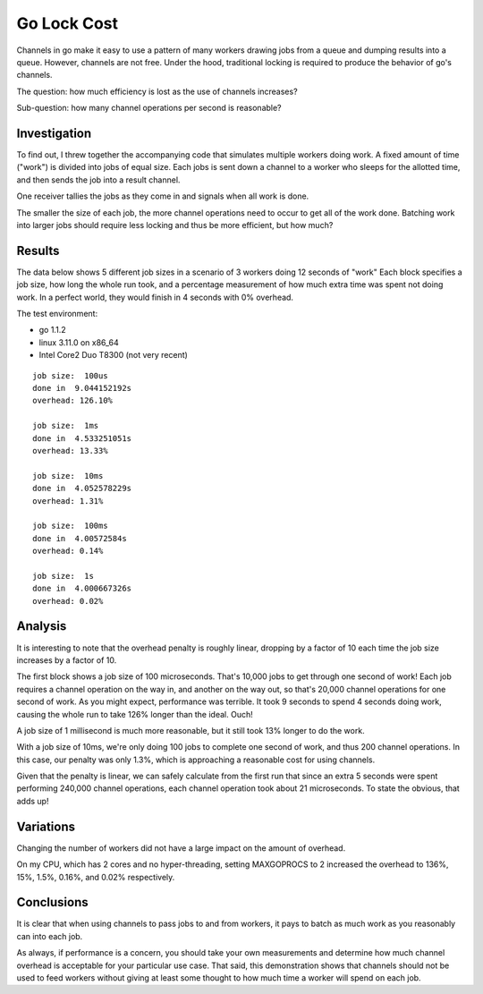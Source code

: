 Go Lock Cost
============

Channels in go make it easy to use a pattern of many workers drawing jobs from
a queue and dumping results into a queue. However, channels are not free. Under
the hood, traditional locking is required to produce the behavior of go's
channels.

The question: how much efficiency is lost as the use of channels increases?

Sub-question: how many channel operations per second is reasonable?

Investigation
-------------

To find out, I threw together the accompanying code that simulates multiple
workers doing work. A fixed amount of time ("work") is divided into jobs of
equal size. Each jobs is sent down a channel to a worker who sleeps for the
allotted time, and then sends the job into a result channel.

One receiver tallies the jobs as they come in and signals when all work is
done.

The smaller the size of each job, the more channel operations need to occur to
get all of the work done. Batching work into larger jobs should require less
locking and thus be more efficient, but how much?

Results
-------

The data below shows 5 different job sizes in a scenario of 3 workers doing
12 seconds of "work" Each block specifies a job size, how long the whole run
took, and a percentage measurement of how much extra time was spent not doing
work. In a perfect world, they would finish in 4 seconds with 0% overhead.

The test environment:

* go 1.1.2
* linux 3.11.0 on x86_64
* Intel Core2 Duo T8300 (not very recent)

::

    job size:  100us
    done in  9.044152192s
    overhead: 126.10%

    job size:  1ms
    done in  4.533251051s
    overhead: 13.33%

    job size:  10ms
    done in  4.052578229s
    overhead: 1.31%

    job size:  100ms
    done in  4.00572584s
    overhead: 0.14%

    job size:  1s
    done in  4.000667326s
    overhead: 0.02%

Analysis
--------

It is interesting to note that the overhead penalty is roughly linear, dropping
by a factor of 10 each time the job size increases by a factor of 10.

The first block shows a job size of 100 microseconds. That's 10,000 jobs to get
through one second of work! Each job requires a channel operation on the way
in, and another on the way out, so that's 20,000 channel operations for one
second of work. As you might expect, performance was terrible. It took 9
seconds to spend 4 seconds doing work, causing the whole run to take 126%
longer than the ideal. Ouch!

A job size of 1 millisecond is much more reasonable, but it still took 13%
longer to do the work.

With a job size of 10ms, we're only doing 100 jobs to complete one second of
work, and thus 200 channel operations. In this case, our penalty was only 1.3%,
which is approaching a reasonable cost for using channels.

Given that the penalty is linear, we can safely calculate from the first run
that since an extra 5 seconds were spent performing 240,000 channel operations,
each channel operation took about 21 microseconds. To state the obvious, that
adds up!

Variations
----------

Changing the number of workers did not have a large impact on the amount of
overhead.

On my CPU, which has 2 cores and no hyper-threading, setting MAXGOPROCS to 2
increased the overhead to 136%, 15%, 1.5%, 0.16%, and 0.02% respectively.

Conclusions
-----------

It is clear that when using channels to pass jobs to and from workers, it pays
to batch as much work as you reasonably can into each job.

As always, if performance is a concern, you should take your own measurements
and determine how much channel overhead is acceptable for your particular use
case. That said, this demonstration shows that channels should not be used to
feed workers without giving at least some thought to how much time a worker
will spend on each job.
